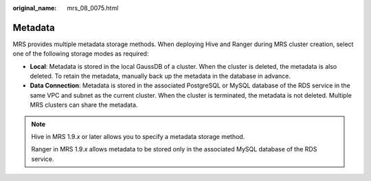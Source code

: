 :original_name: mrs_08_0075.html

.. _mrs_08_0075:

Metadata
========

MRS provides multiple metadata storage methods. When deploying Hive and Ranger during MRS cluster creation, select one of the following storage modes as required:

-  **Local**: Metadata is stored in the local GaussDB of a cluster. When the cluster is deleted, the metadata is also deleted. To retain the metadata, manually back up the metadata in the database in advance.
-  **Data Connection**: Metadata is stored in the associated PostgreSQL or MySQL database of the RDS service in the same VPC and subnet as the current cluster. When the cluster is terminated, the metadata is not deleted. Multiple MRS clusters can share the metadata.

.. note::

   Hive in MRS 1.9.\ *x* or later allows you to specify a metadata storage method.

   Ranger in MRS 1.9.\ *x* allows metadata to be stored only in the associated MySQL database of the RDS service.
